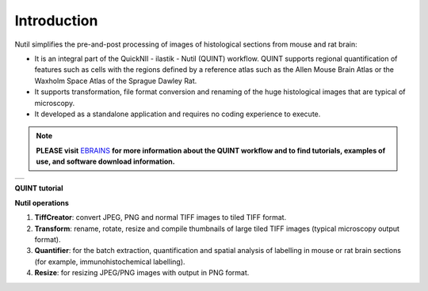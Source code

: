 **Introduction**
----------------

Nutil simplifies the pre-and-post processing of images of histological sections from mouse and rat brain: 

- It is an integral part of the QuickNII - ilastik - Nutil (QUINT) workflow. QUINT supports regional quantification of features such as cells with the regions defined by a reference atlas such as the Allen Mouse Brain Atlas or the Waxholm Space Atlas of the Sprague Dawley Rat. 
- It supports transformation, file format conversion and renaming of the huge histological images that are typical of microscopy. 
- It developed as a standalone application and requires no coding experience to execute. 

.. note::   
   **PLEASE visit** `EBRAINS <https://ebrains.eu/service/quint/>`_ **for more information about the QUINT workflow and to find tutorials, examples of use, and          software download information.** 

+----------+                    
| |image1| |                    
+----------+       

.. |image1| image:: cfad7c6d57444e3b93185b655ab922e0/media/image2.png
   :width: 6.30139in
   :height: 2.33688in
   

**QUINT tutorial**

.. raw:: html

   <iframe width="560" height="315" src="https://www.youtube.com/embed/n-gQigcGMJ0" title="YouTube video player" frameborder="0" allow="accelerometer; autoplay; clipboard-write; encrypted-media; gyroscope; picture-in-picture" allowfullscreen></iframe>


**Nutil operations**

1. **TiffCreator**: convert JPEG, PNG and normal TIFF images to tiled TIFF format.
2. **Transform**: rename, rotate, resize and compile thumbnails of large tiled TIFF images (typical microscopy output format).
3. **Quantifier**: for the batch extraction, quantification and spatial analysis of labelling in mouse or rat brain sections (for example, immunohistochemical labelling).
4. **Resize**: for resizing JPEG/PNG images with output in PNG format.

             
                            


